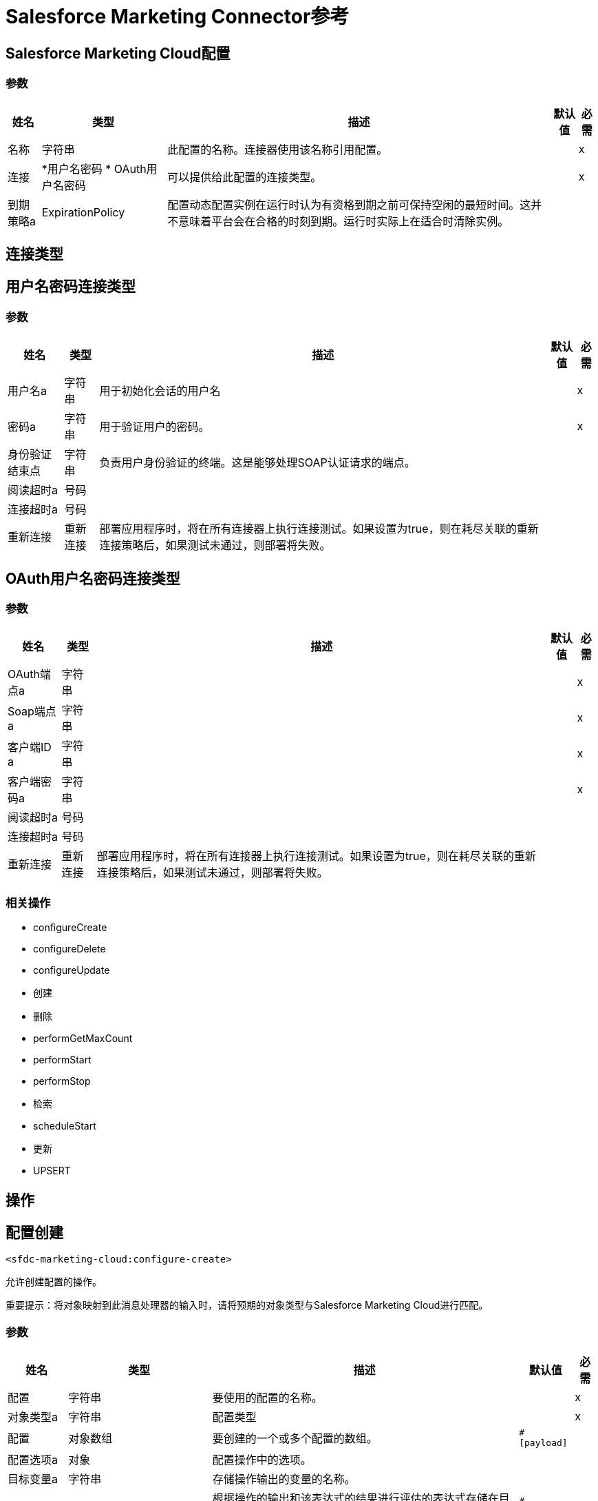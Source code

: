 =  Salesforce Marketing Connector参考

==  Salesforce Marketing Cloud配置

=== 参数

[%header%autowidth.spread]
|===
| 姓名 | 类型 | 描述 | 默认值 | 必需
|名称 | 字符串 | 此配置的名称。连接器使用该名称引用配置。 |  | x
| 连接|  *用户名密码
*  OAuth用户名密码
  | 可以提供给此配置的连接类型。 |  | x
| 到期策略a |  ExpirationPolicy  |  配置动态配置实例在运行时认为有资格到期之前可保持空闲的最短时间。这并不意味着平台会在合格的时刻到期。运行时实际上在适合时清除实例。 |   |
|===

== 连接类型

[[sfdc-marketing-cloud-config_basic]]
== 用户名密码连接类型

=== 参数

[%header%autowidth.spread]
|===
| 姓名 | 类型 | 描述 | 默认值 | 必需
| 用户名a | 字符串 |  用于初始化会话的用户名 |   | x
| 密码a | 字符串 |  用于验证用户的密码。 |   | x
| 身份验证结束点| 字符串 |  负责用户身份验证的终端。这是能够处理SOAP认证请求的端点。 |   |
| 阅读超时a | 号码 |   |   |
| 连接超时a | 号码 |   |   |
| 重新连接| 重新连接 |  部署应用程序时，将在所有连接器上执行连接测试。如果设置为true，则在耗尽关联的重新连接策略后，如果测试未通过，则部署将失败。 |   |
|===

[[sfdc-marketing-cloud-config_oauth-user-pass]]
==  OAuth用户名密码连接类型

=== 参数

[%header%autowidth.spread]
|===
| 姓名 | 类型 | 描述 | 默认值 | 必需
|  OAuth端点a | 字符串 |   |   | x
|  Soap端点a | 字符串 |   |   | x
| 客户端ID a | 字符串 |   |   | x
| 客户端密码a | 字符串 |   |   | x
| 阅读超时a | 号码 |   |   |
| 连接超时a | 号码 |   |   |
| 重新连接| 重新连接 |  部署应用程序时，将在所有连接器上执行连接测试。如果设置为true，则在耗尽关联的重新连接策略后，如果测试未通过，则部署将失败。 |   |
|===

=== 相关操作

*  configureCreate
*  configureDelete
*  configureUpdate
* 创建
* 删除
*  performGetMaxCount
*  performStart
*  performStop
* 检索
*  scheduleStart
* 更新
*  UPSERT

== 操作

[[configureCreate]]
== 配置创建

`<sfdc-marketing-cloud:configure-create>`

允许创建配置的操作。

重要提示：将对象映射到此消息处理器的输入时，请将预期的对象类型与Salesforce Marketing Cloud进行匹配。

=== 参数

[%header%autowidth.spread]
|===
| 姓名 | 类型 | 描述 | 默认值 | 必需
| 配置 | 字符串 | 要使用的配置的名称。 |  | x
| 对象类型a | 字符串 |  配置类型 |   | x
| 配置| 对象数组 |  要创建的一个或多个配置的数组。 |   `#[payload]`  |
| 配置选项a | 对象 |  配置操作中的选项。 |   |
| 目标变量a | 字符串 |  存储操作输出的变量的名称。 |   |
| 目标值a | 字符串 |  根据操作的输出和该表达式的结果进行评估的表达式存储在目标变量中。 |   `#[payload]`  |
| 重新连接策略|  *重新连接
*  reconnect-forever  |  发生连接错误时的重试策略。 |   |
|===

=== 输出

[%header%autowidth.spread]
|===
| 输入| 对象
|===

=== 用于配置

*  SFDC  - 销售 - 云配置

=== 抛出

*  SFDC-MARKETING-CLOUD：连接
*  SFDC-MARKETING-CLOUD：INVALID_STRUCTURE_FOR_INPUT_DATA
*  SFDC-MARKETING-CLOUD：RETRY_EXHAUSTED
*  SFDC-MARKETING-CLOUD：UNABLE_TO_FETCH_PAGE


[[configureDelete]]
== 配置删除

`<sfdc-marketing-cloud:configure-delete>`

允许删除配置的操作。

重要提示：将对象映射到此消息处理器的输入时，请将预期的对象类型与Salesforce Marketing Cloud进行匹配。

=== 参数

[%header%autowidth.spread]
|===
| 姓名 | 类型 | 描述 | 默认值 | 必需
| 配置 | 字符串 | 要使用的配置的名称。 |  | x
| 对象类型a | 字符串 |  配置类型 |   | x
| 配置| 对象数组 |  要删除的一个或多个配置的数组。 |   `#[payload]`  |
| 配置选项a | 对象 |  配置操作中的选项。 |   |
| 目标变量a | 字符串 |  存储操作输出的变量的名称。 |   |
| 目标值a | 字符串 |  根据操作的输出和该表达式的结果进行评估的表达式存储在目标变量中。 |   `#[payload]`  |
| 重新连接策略|  *重新连接
*  reconnect-forever  |  发生连接错误时的重试策略。 |   |
|===

=== 输出

[%header%autowidth.spread]
|===
| 输入| 对象
|===

=== 用于配置

*  SFDC  - 销售 - 云配置

=== 抛出

*  SFDC-MARKETING-CLOUD：连接
*  SFDC-MARKETING-CLOUD：INVALID_STRUCTURE_FOR_INPUT_DATA
*  SFDC-MARKETING-CLOUD：RETRY_EXHAUSTED
*  SFDC-MARKETING-CLOUD：UNABLE_TO_FETCH_PAGE


[[configureUpdate]]
== 配置更新

`<sfdc-marketing-cloud:configure-update>`

允许更新配置的操作。

重要提示：将对象映射到此消息处理器的输入时，请将预期的对象类型与Salesforce Marketing Cloud进行匹配。

=== 参数

[%header%autowidth.spread]
|===
| 姓名 | 类型 | 描述 | 默认值 | 必需
| 配置 | 字符串 | 要使用的配置的名称。 |  | x
| 对象类型a | 字符串 |  配置类型 |   | x
| 配置| 对象数组 |  要更新的一个或多个配置的数组。 |   `#[payload]`  |
| 配置选项a | 对象 |  配置操作中的选项。 |   |
| 目标变量a | 字符串 |  存储操作输出的变量的名称。 |   |
| 目标值a | 字符串 |  根据操作的输出和该表达式的结果进行评估的表达式存储在目标变量中。 |   `#[payload]`  |
| 重新连接策略|  *重新连接
*  reconnect-forever  |  发生连接错误时的重试策略。 |   |
|===

=== 输出

[%header%autowidth.spread]
|===
| 输入| 对象
|===

=== 用于配置

*  SFDC  - 销售 - 云配置

=== 抛出

*  SFDC-MARKETING-CLOUD：连接
*  SFDC-MARKETING-CLOUD：INVALID_STRUCTURE_FOR_INPUT_DATA
*  SFDC-MARKETING-CLOUD：RETRY_EXHAUSTED
*  SFDC-MARKETING-CLOUD：UNABLE_TO_FETCH_PAGE


[[create]]
== 创建

`<sfdc-marketing-cloud:create>`


创建一个或多个API对象。

重要提示：将对象映射到此消息处理器的输入时，请将预期的对象类型与Salesforce Marketing Cloud进行匹配。


=== 参数

[%header%autowidth.spread]
|===
| 姓名 | 类型 | 描述 | 默认值 | 必需
| 配置 | 字符串 | 要使用的配置的名称。 |  | x
| 对象类型a | 字符串 |  要创建的API对象的类型。 |   | x
|  Api对象a | 对象数组 |  包含一个或多个API对象的数组。 |   `#[payload]`  |
|  CreateOptions a | 对象 |  可以在创建操作中进行的选项。 |   |
| 目标变量a | 字符串 |  存储操作输出的变量的名称。 |   |
| 目标值a | 字符串 |  根据操作的输出和该表达式的结果进行评估的表达式存储在目标变量中。 |   `#[payload]`  |
| 重新连接策略|  *重新连接
*  reconnect-forever  |  发生连接错误时的重试策略。 |   |
|===

=== 输出

[%header%autowidth.spread]
|===
| 输入| 对象
|===

=== 用于配置

*  SFDC  - 销售 - 云配置

=== 抛出

*  SFDC-MARKETING-CLOUD：连接
*  SFDC-MARKETING-CLOUD：INVALID_STRUCTURE_FOR_INPUT_DATA
*  SFDC-MARKETING-CLOUD：RETRY_EXHAUSTED
*  SFDC-MARKETING-CLOUD：UNABLE_TO_FETCH_PAGE



[[delete]]
== 删除

`<sfdc-marketing-cloud:delete>`

从组织数据中删除一个或多个API对象。

=== 参数

[%header%autowidth.spread]
|===
| 姓名 | 类型 | 描述 | 默认值 | 必需
| 配置 | 字符串 | 要使用的配置的名称。 |  | x
| 对象类型a | 字符串 |  要删除的对象的类型。 |   | x
|  Api对象a | 对象数组 |  包含一个或多个API对象的数组。 |   `#[payload]`  |
|  DeleteOptions a | 对象 |  可在删除操作中进行的选项。 |   |
| 目标变量a | 字符串 |  存储操作输出的变量的名称。 |   |
| 目标值a | 字符串 |  根据操作的输出和该表达式的结果进行评估的表达式存储在目标变量中。 |   `#[payload]`  |
| 重新连接策略|  *重新连接
*  reconnect-forever  |  发生连接错误时的重试策略。 |   |
|===

=== 输出

[%header%autowidth.spread]
|===
| 输入| 对象
|===

=== 用于配置

*  SFDC  - 销售 - 云配置

=== 抛出

*  SFDC-MARKETING-CLOUD：连接
*  SFDC-MARKETING-CLOUD：INVALID_STRUCTURE_FOR_INPUT_DATA
*  SFDC-MARKETING-CLOUD：RETRY_EXHAUSTED
*  SFDC-MARKETING-CLOUD：UNABLE_TO_FETCH_PAGE



[[performGetMaxCount]]
== 执行Get Max Count

`<sfdc-marketing-cloud:perform-get-max-count>`


执行Perform操作的getMaxCount操作并检索发送目标的数量。

重要提示：将对象映射到此消息处理器的输入时，请将预期的对象类型与Salesforce Marketing Cloud进行匹配。


=== 参数

[%header%autowidth.spread]
|===
| 姓名 | 类型 | 描述 | 默认值 | 必需
| 配置 | 字符串 | 要使用的配置的名称。 |  | x
| 对象类型a | 字符串 |  要执行的对象的类型。 |   | x
| 定义a | 对象数组 |  执行操作的一个或多个定义的数组。 |   `#[payload]`  |
| 执行选项a | 对象 |  可以使用开始的GetMaxCount进行执行操作的选项。 |   |
| 目标变量a | 字符串 |  存储操作输出的变量的名称。 |   |
| 目标值a | 字符串 |  根据操作的输出和该表达式的结果进行评估的表达式存储在目标变量中。 |   `#[payload]`  |
| 重新连接策略|  *重新连接
*  reconnect-forever  |  发生连接错误时的重试策略。 |   |
|===

=== 输出

[%header%autowidth.spread]
|===
| 输入| 对象
|===

=== 用于配置

*  SFDC  - 销售 - 云配置

=== 抛出

*  SFDC-MARKETING-CLOUD：连接
*  SFDC-MARKETING-CLOUD：INVALID_STRUCTURE_FOR_INPUT_DATA
*  SFDC-MARKETING-CLOUD：RETRY_EXHAUSTED
*  SFDC-MARKETING-CLOUD：UNABLE_TO_FETCH_PAGE


[[performStart]]
== 执行开始

`<sfdc-marketing-cloud:perform-start>`


执行Perform操作的开始操作。

重要提示：将对象映射到此消息处理器的输入时，请将预期的对象类型与Salesforce Marketing Cloud进行匹配。


=== 参数

[%header%autowidth.spread]
|===
| 姓名 | 类型 | 描述 | 默认值 | 必需
| 配置 | 字符串 | 要使用的配置的名称。 |  | x
| 对象类型a | 字符串 |  要执行的对象的类型。 |   | x
| 定义a | 对象数组 |  执行操作的一个或多个定义的数组。 |   `#[payload]`  |
| 执行选项a | 对象 |  可使用启动操作对执行操作进行的选项。 |   |
| 目标变量a | 字符串 |  存储操作输出的变量的名称。 |   |
| 目标值a | 字符串 |  根据操作的输出和该表达式的结果进行评估的表达式存储在目标变量中。 |   `#[payload]`  |
| 重新连接策略|  *重新连接
*  reconnect-forever  |  发生连接错误时的重试策略。 |   |
|===

=== 输出

[%header%autowidth.spread]
|===
| 输入| 对象
|===

=== 用于配置

*  SFDC  - 销售 - 云配置

=== 抛出

*  SFDC-MARKETING-CLOUD：连接
*  SFDC-MARKETING-CLOUD：INVALID_STRUCTURE_FOR_INPUT_DATA
*  SFDC-MARKETING-CLOUD：RETRY_EXHAUSTED
*  SFDC-MARKETING-CLOUD：UNABLE_TO_FETCH_PAGE


[[performStop]]
== 执行停止

`<sfdc-marketing-cloud:perform-stop>`


停止正在执行的活动或停止预定的程序。

重要提示：将对象映射到此消息处理器的输入时，请将预期的对象类型与Salesforce Marketing Cloud进行匹配。


=== 参数

[%header%autowidth.spread]
|===
| 姓名 | 类型 | 描述 | 默认值 | 必需
| 配置 | 字符串 | 要使用的配置的名称。 |  | x
| 对象类型a | 字符串 |  支持执行操作的停止操作的对象类型。 |   | x
| 定义a | 对象数组 |  执行操作的一个或多个定义的数组。 |   `#[payload]`  |
| 执行选项a | 对象 |  可使用启动操作对执行操作进行的选项。 |   |
| 目标变量a | 字符串 |  存储操作输出的变量的名称。 |   |
| 目标值a | 字符串 |  根据操作的输出和该表达式的结果进行评估的表达式存储在目标变量中。 |   `#[payload]`  |
| 重新连接策略|  *重新连接
*  reconnect-forever  |  发生连接错误时的重试策略。 |   |
|===

=== 输出

[%header%autowidth.spread]
|===
| 输入| 对象
|===

=== 用于配置

*  SFDC  - 销售 - 云配置

=== 抛出

*  SFDC-MARKETING-CLOUD：连接
*  SFDC-MARKETING-CLOUD：INVALID_STRUCTURE_FOR_INPUT_DATA
*  SFDC-MARKETING-CLOUD：RETRY_EXHAUSTED
*  SFDC-MARKETING-CLOUD：UNABLE_TO_FETCH_PAGE


[[retrieve]]
== 检索

`<sfdc-marketing-cloud:retrieve>`


Retrieve方法可以检索单个对象类型。此方法仅检索指定的对象属性。筛选器可应用于检索以确保只返回相关结果。只有返回具有该对象值的属性。如果请求的对象不存在，则不返回结果。


=== 参数

[%header%autowidth.spread]
|===
| 姓名 | 类型 | 描述 | 默认值 | 必需
| 配置 | 字符串 | 要使用的配置的名称。 |  | x
| 查询| 字符串 |  可以在更新操作中进行的选项。 |   `#[payload]`  |
|  RetrieveOptions a | 对象 |  可用于更新操作的选项。 |   |
| 流式策略a |  *可重复的内存可迭代
* 可重复的文件-STORE-迭代
* 不可重复迭代 |  配置是否应使用可重复的数据流及其行为。 |   |
| 目标变量a | 字符串 |  存储操作输出的变量的名称。 |   |
| 目标值a | 字符串 |  根据操作的输出和该表达式的结果进行评估的表达式存储在目标变量中。 |   `#[payload]`  |
| 重新连接策略|  *重新连接
*  reconnect-forever  |  发生连接错误时的重试策略。 |   |
|===

=== 输出

[%header%autowidth.spread]
|===
| 键入一个| 对象数组
|===

=== 用于配置

*  SFDC  - 销售 - 云配置

=== 抛出

*  SFDC-MARKETING-CLOUD：连接
*  SFDC-MARKETING-CLOUD：INVALID_STRUCTURE_FOR_INPUT_DATA
*  SFDC-MARKETING-CLOUD：UNABLE_TO_FETCH_PAGE


[[scheduleStart]]
== 计划开始

`<sfdc-marketing-cloud:schedule-start>`


安排在特定时间发生的动作或事件。

重要提示：将对象映射到此消息处理器的输入时，请将预期的对象类型与Salesforce Marketing Cloud进行匹配。


=== 参数

[%header%autowidth.spread]
|===
| 姓名 | 类型 | 描述 | 默认值 | 必需
| 配置 | 字符串 | 要使用的配置的名称。 |  | x
| 对象类型a | 字符串 |  要预定的对象类型。 |   | x
| 交互| 对象数组 |  计划操作中的一个或多个交互的数组。 |   `#[payload]`  |
| 计划定义a | 对象 |  用于计划操作的计划定义。 |   | x
| 计划选项a | 对象 |  可在计划操作中进行的选项。 |   |
| 目标变量a | 字符串 |  存储操作输出的变量的名称。 |   |
| 目标值a | 字符串 |  根据操作的输出和该表达式的结果进行评估的表达式存储在目标变量中。 |   `#[payload]`  |
| 重新连接策略|  *重新连接
*  reconnect-forever  |  发生连接错误时的重试策略。 |   |
|===

=== 输出

[%header%autowidth.spread]
|===
| 输入| 对象
|===

=== 用于配置

*  SFDC  - 销售 - 云配置

=== 抛出

*  SFDC-MARKETING-CLOUD：连接
*  SFDC-MARKETING-CLOUD：INVALID_STRUCTURE_FOR_INPUT_DATA
*  SFDC-MARKETING-CLOUD：RETRY_EXHAUSTED
*  SFDC-MARKETING-CLOUD：UNABLE_TO_FETCH_PAGE


[[update]]
== 更新

`<sfdc-marketing-cloud:update>`


更新一个或多个API对象。

重要提示：将对象映射到此消息处理器的输入时，请将预期的对象类型与Salesforce Marketing Cloud进行匹配。


=== 参数

[%header%autowidth.spread]
|===
| 姓名 | 类型 | 描述 | 默认值 | 必需
| 配置 | 字符串 | 要使用的配置的名称。 |  | x
| 对象类型a | 字符串 |  要更新的对象类型 |   | x
|  Api对象a | 对象数组 |  包含一个或多个API对象的数组。 |   `#[payload]`  |
|  UpdateOptions a | 对象 |  可用于更新操作的选项。 |   |
| 目标变量a | 字符串 |  存储操作输出的变量的名称。 |   |
| 目标值a | 字符串 |  根据操作的输出和该表达式的结果进行评估的表达式存储在目标变量中。 |   `#[payload]`  |
| 重新连接策略|  *重新连接
*  reconnect-forever  |  发生连接错误时的重试策略。 |   |
|===

=== 输出

[%header%autowidth.spread]
|===
| 输入| 对象
|===

=== 用于配置

*  SFDC  - 销售 - 云配置

=== 抛出

*  SFDC-MARKETING-CLOUD：连接
*  SFDC-MARKETING-CLOUD：INVALID_STRUCTURE_FOR_INPUT_DATA
*  SFDC-MARKETING-CLOUD：RETRY_EXHAUSTED
*  SFDC-MARKETING-CLOUD：UNABLE_TO_FETCH_PAGE


[[upsert]]
== 的Upsert

`<sfdc-marketing-cloud:upsert>`


插入一个或多个API对象。

重要提示：将对象映射到此消息处理器的输入时，请将预期的对象类型与Salesforce Marketing Cloud进行匹配。

此操作使用CreateOptions中的SaveAction为设置为UPDATE_ADD的字段执行Create。

=== 参数

[%header%autowidth.spread]
|===
| 姓名 | 类型 | 描述 | 默认值 | 必需
| 配置 | 字符串 | 要使用的配置的名称。 |  | x
| 对象类型a | 字符串 |  要插入的API对象的类型。 |   | x
|  Api对象a | 对象数组 |  包含一个或多个API对象的数组。 |   `#[payload]`  |
|  UpsertOptions a | 对象 |  可以在upsert操作中进行的选项。 |   |
| 目标变量a | 字符串 |  存储操作输出的变量的名称。 |   |
| 目标值a | 字符串 |  根据操作的输出和该表达式的结果进行评估的表达式存储在目标变量中。 |   `#[payload]`  |
| 重新连接策略|  *重新连接
*  reconnect-forever  |  发生连接错误时的重试策略。 |   |
|===

=== 输出

[%header%autowidth.spread]
|===
| 输入| 对象
|===

=== 用于配置

*  SFDC  - 销售 - 云配置

=== 抛出

*  SFDC-MARKETING-CLOUD：连接
*  SFDC-MARKETING-CLOUD：INVALID_STRUCTURE_FOR_INPUT_DATA
*  SFDC-MARKETING-CLOUD：RETRY_EXHAUSTED
*  SFDC-MARKETING-CLOUD：UNABLE_TO_FETCH_PAGE



== 类型
[[Reconnection]]
== 重新连接

[%header%autowidth.spread]
|===
| 字段 | 类型 | 描述 | 默认值 | 必需
| 部署失败| 布尔值 | 部署应用程序时，将在所有连接器上执行连接测试。如果设置为true，则在耗尽关联的重新连接策略后，如果测试未通过，则部署将失败。 |   | 
| 重新连接策略|  *重新连接
*  reconnect-forever  | 要使用的重新连接策略。 |   | 
|===

[[reconnect]]
== 重新连接

[%header%autowidth.spread]
|===
| 字段 | 类型 | 描述 | 默认值 | 必需
| 频率a | 数字 | 重新连接的频率（以毫秒为单位）。 |   | 
| 统计| 数字 | 要进行多少次重新连接尝试。 |   | 
|===

[[reconnect-forever]]
== 重新连接Forever

[%header%autowidth.spread]
|===
| 字段 | 类型 | 描述 | 默认值 | 必需
| 频率a | 数字 | 重新连接的频率（以毫秒为单位）。 |   | 
|===

[[ExpirationPolicy]]
== 到期政策

[%header%autowidth.spread]
|===
| 字段 | 类型 | 描述 | 默认值 | 必需
| 最大空闲时间a | 数字 | 动态配置实例在被认为有资格到期之前应被允许闲置的最长时间的标量时间值。{{3 }} | 
| 时间单元a | 枚举，其中一个：

** 纳秒
**  MICROSECONDS
**  MILLISECONDS
** 秒后
**  MINUTES
**  HOURS
**  DAYS  | 限定maxIdleTime属性 |   | 
的时间单位
|===

[[repeatable-in-memory-iterable]]
== 可重复记忆Iterable

[%header%autowidth.spread]
|===
| 字段 | 类型 | 描述 | 默认值 | 必需
| 初始缓冲区大小a | 数字 | 这是最初保留在内存中以消耗流并提供对其的随机访问的实例数量。如果流包含的数据超过了可以放入此缓冲区的数据量，则会根据bufferSizeIncrement属性进行扩展，并且上限为maxInMemorySize。默认值为100个实例。 |   | 
| 缓冲区大小增加a | 数字 | 这是多少缓冲区大小如果超过其初始大小扩展。将值设置为零或低意味着缓冲区不应扩展，这意味着当缓冲区满时会引发STREAM_MAXIMUM_SIZE_EXCEEDED错误。默认值为100个实例。 |   | 
| 最大缓冲区大小a | 数字 | 这是要使用的最大内存量。如果使用了多于此值，则会引发STREAM_MAXIMUM_SIZE_EXCEEDED错误。值小于或等于零意味着没有限制。 |   | 
|===

[[repeatable-file-store-iterable]]
== 可重复的文件存储Iterable

[%header%autowidth.spread]
|===
| 字段 | 类型 | 描述 | 默认值 | 必需
| 内存中的最大大小a | 数字 | 这是要保留在内存中的最大实例数量。如果超过这个要求，连接器将开始缓冲磁盘上的内容。 |   | 
| 缓冲单元a | 枚举，其中之一：

**  BYTE
**  KB
**  MB
**  GB  | 表示maxInMemorySize的单位 |   | 
|===

== 另请参阅

*  https://forums.mulesoft.com [MuleSoft论坛]
*  https://support.mulesoft.com [联系MuleSoft支持]

